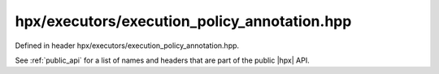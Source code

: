 
..
    Copyright (C) 2022 Dimitra Karatza

    Distributed under the Boost Software License, Version 1.0. (See accompanying
    file LICENSE_1_0.txt or copy at http://www.boost.org/LICENSE_1_0.txt)

.. _modules_hpx/executors/execution_policy_annotation.hpp_api:

-------------------------------------------------------------------------------
hpx/executors/execution_policy_annotation.hpp
-------------------------------------------------------------------------------

Defined in header hpx/executors/execution_policy_annotation.hpp.

See :ref:`public_api` for a list of names and headers that are part of the public
|hpx| API.

.. autodoxygenfile:: hpx/executors/execution_policy_annotation.hpp
   :project: executors
